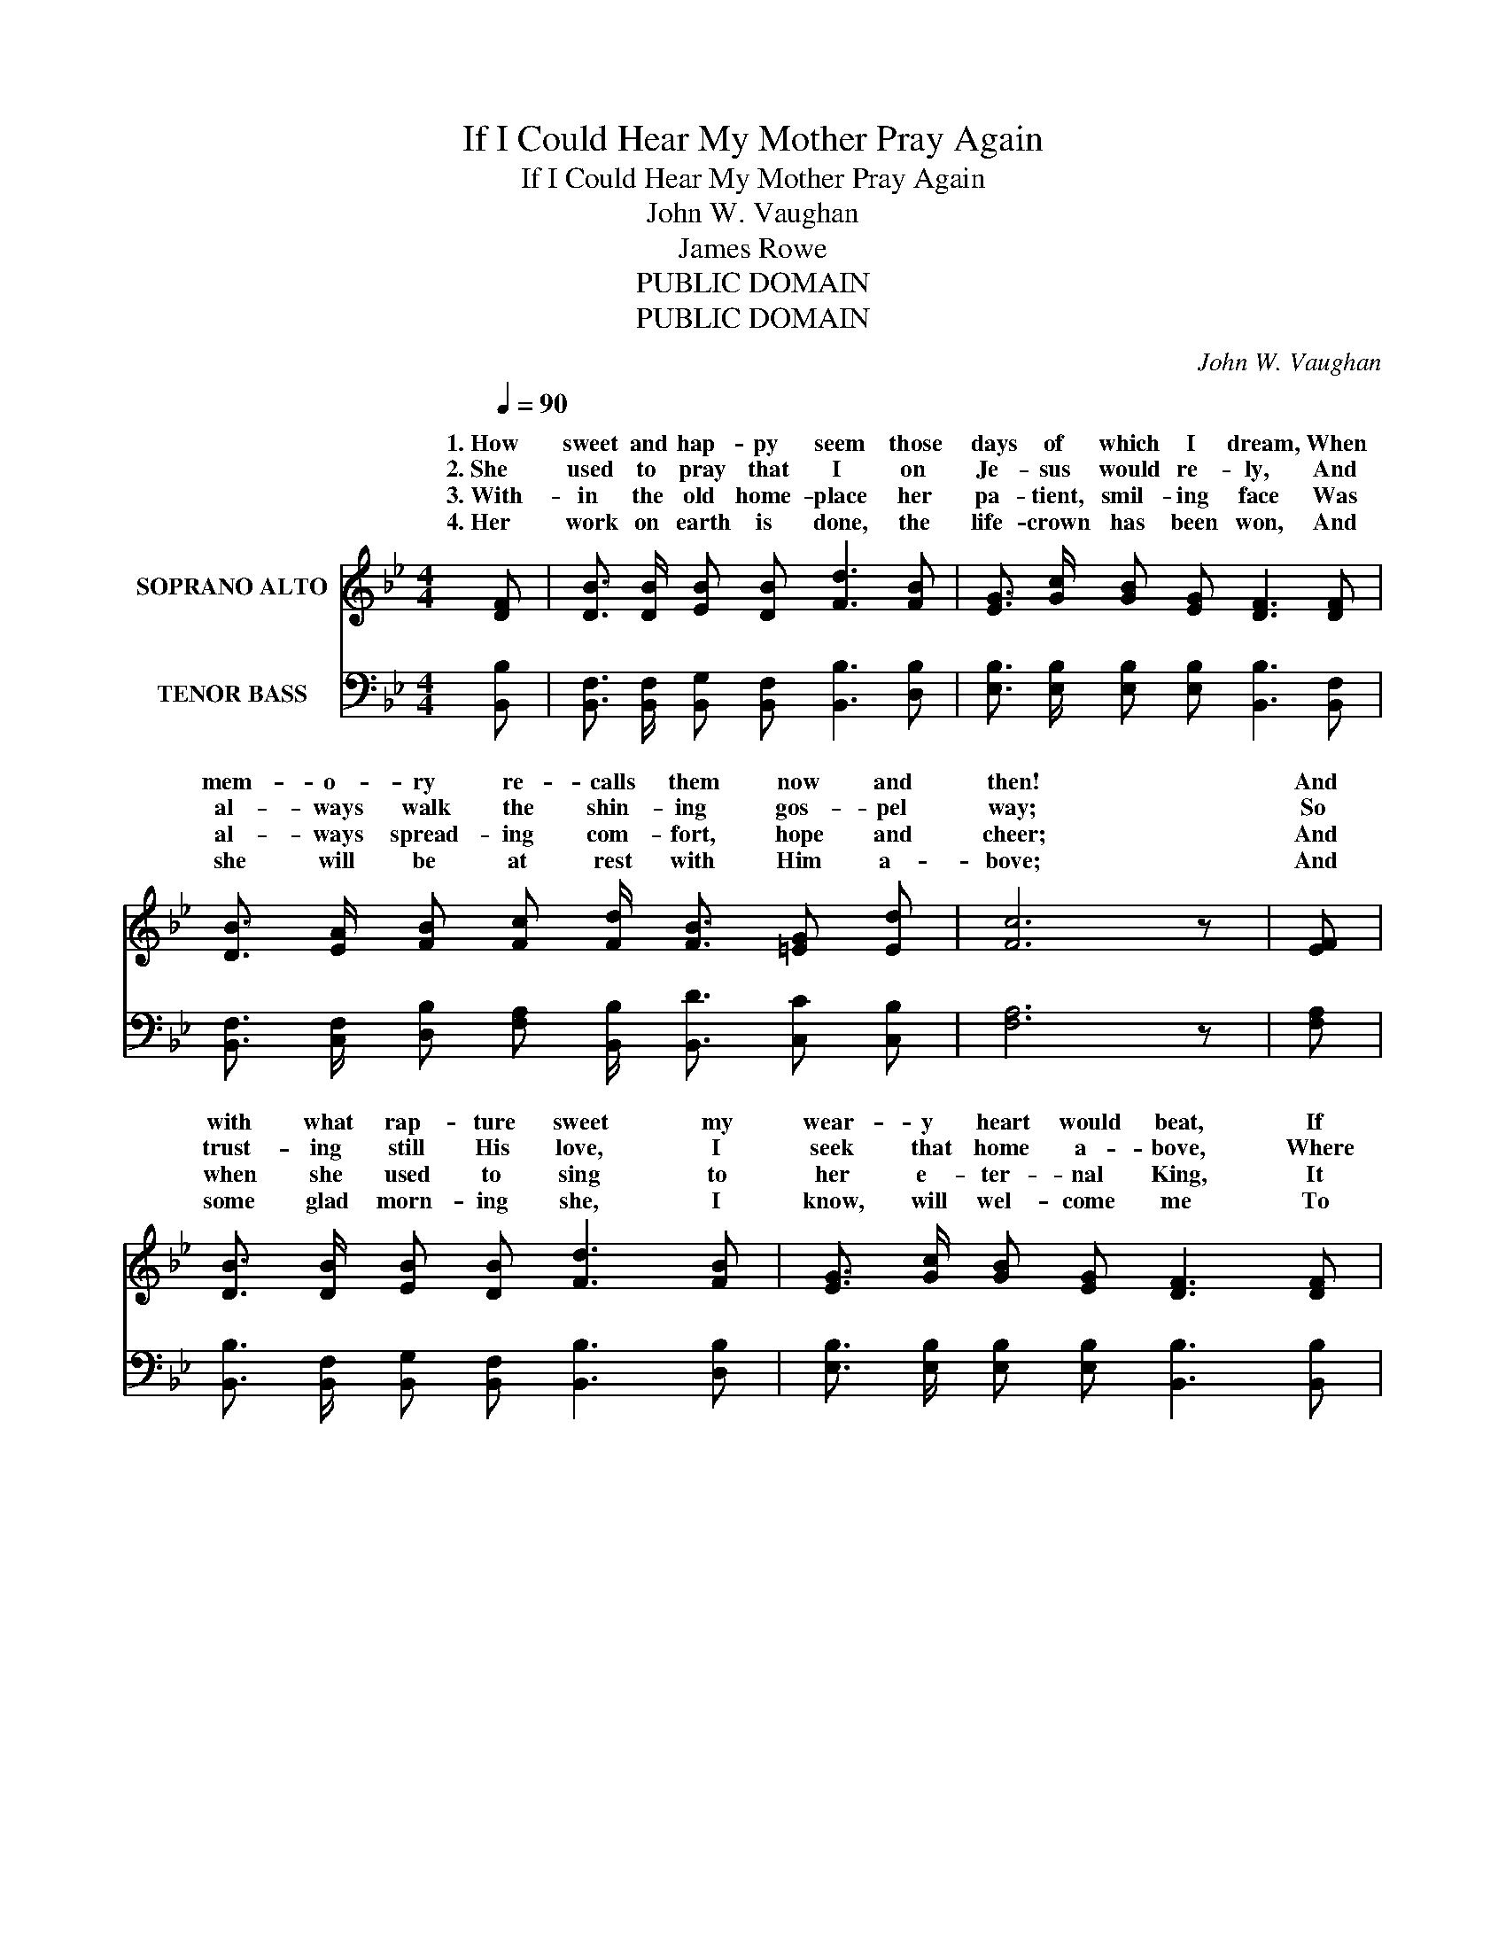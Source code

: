 X:1
T:If I Could Hear My Mother Pray Again
T:If I Could Hear My Mother Pray Again
T:John W. Vaughan
T:James Rowe
T:PUBLIC DOMAIN
T:PUBLIC DOMAIN
C:John W. Vaughan
Z:James Rowe
Z:PUBLIC DOMAIN
%%score ( 1 2 ) ( 3 4 )
L:1/8
Q:1/4=90
M:4/4
K:Bb
V:1 treble nm="SOPRANO ALTO"
V:2 treble 
V:3 bass nm="TENOR BASS"
V:4 bass 
V:1
 [DF] | [DB]3/2 [DB]/ [EB] [DB] [Fd]3 [FB] | [EG]3/2 [Gc]/ [GB] [EG] [DF]3 [DF] | %3
w: 1.~How|sweet and hap- py seem those|days of which I dream, When|
w: 2.~She|used to pray that I on|Je- sus would re- ly, And|
w: 3.~With-|in the old home- place her|pa- tient, smil- ing face Was|
w: 4.~Her|work on earth is done, the|life- crown has been won, And|
 [DB]3/2 [EA]/ [FB] [Fc] [Fd]/ [FB]3/2 [=EG] [Ed] | [Fc]6 z | [EF] | %6
w: mem- o- ry re- calls them now and|then!|And|
w: al- ways walk the shin- ing gos- pel|way;|So|
w: al- ways spread- ing com- fort, hope and|cheer;|And|
w: she will be at rest with Him a-|bove;|And|
 [DB]3/2 [DB]/ [EB] [DB] [Fd]3 [FB] | [EG]3/2 [Gc]/ [GB] [EG] [DF]3 [DF] | %8
w: with what rap- ture sweet my|wear- y heart would beat, If|
w: trust- ing still His love, I|seek that home a- bove, Where|
w: when she used to sing to|her e- ter- nal King, It|
w: some glad morn- ing she, I|know, will wel- come me To|
 [DB]3/2 [EA]/ [FB] [Gc] [Fd]/ [DB]3/2 [Ec] [Fd] | B6 z ||"^Refrain" [DF] | d2 d2 [Fd]3 [^Fc] | %12
w: I could hear my moth- er pray a-|gain.|If|I could hear my|
w: I shall meet my moth- er some glad|day.|||
w: was the songs the an- gels loved to|hear.|||
w: that e- ter- nal home of peace and|love.|||
 [GB]3/2 [Gc]/ [GB] [EG] [DF]3 F | B2 B2 [DB]3 [Fd] | [=Ec] [EG] [Ec] [Ed] [_Ec]3 | F | %16
w: moth- er pray a- gain, If|I could hear her|ten- der voice as then!|So|
w: ||||
w: ||||
w: ||||
 d2 d2 [Fd]3 [^Fc] | [GB]3/2 [Gc]/ [GB] [EG] [DF]3 [DF] | %18
w: glad I’d be, ’twould|mean so much to me, If|
w: ||
w: ||
w: ||
 [DB]3/2 [EA]/ [FB] [Gc] [Fd]/ [DB]3/2 [Ec] [Fd] | B6 z |] %20
w: I could hear my moth- er pray a-|gain.|
w: ||
w: ||
w: ||
V:2
 x | x8 | x8 | x8 | x7 | x | x8 | x8 | x8 | (D2 ^C2 D2) z || x | F G BG z4 | z4 z3 F | D D EE z4 | %14
w: |||||||||||I could on- ly|||
 x7 | F | F G BG z4 | x8 | x8 | (D2 ^C2 D2) z |] %20
w: ||hap- py I should||||
V:3
 [B,,B,] | [B,,F,]3/2 [B,,F,]/ [B,,G,] [B,,F,] [B,,B,]3 [D,B,] | %2
w: ||
 [E,B,]3/2 [E,B,]/ [E,B,] [E,B,] [B,,B,]3 [B,,F,] | %3
w: |
 [B,,F,]3/2 [C,F,]/ [D,B,] [F,A,] [B,,B,]/ [B,,D]3/2 [C,C] [C,B,] | [F,A,]6 z | [F,A,] | %6
w: |||
 [B,,B,]3/2 [B,,F,]/ [B,,G,] [B,,F,] [B,,B,]3 [D,B,] | %7
w: |
 [E,B,]3/2 [E,B,]/ [E,B,] [E,B,] [B,,B,]3 [B,,B,] | %8
w: |
 [B,,F,]3/2 [C,F,]/ [D,B,] [E,B,] [F,B,]/ [F,B,]3/2 [F,A,] [F,A,] | (B, F, G,2 F,2) z || [B,,B,] | %11
w: |||
 [B,,B,]2 [B,,B,]2 B,3 [D,B,] | [E,B,]3/2 [E,B,]/ [E,B,] [E,B,] [B,,B,]3 [B,,D] | %13
w: ||
 B, F,G,G, [B,,F,]3 [B,,B,] | [C,G,] [C,C] [C,B,] [C,B,] [F,A,]3 | [F,A,] | %16
w: I could on- ly * *|||
 [B,,B,]2 [B,,B,]2 B,3 [D,B,] | [E,B,]3/2 [E,B,]/ [E,B,] [E,B,] [B,,B,]3 [B,,B,] | %18
w: ||
 [B,,F,]3/2 [C,F,]/ [D,B,] [E,B,] [F,B,]/ [F,B,]3/2 [F,A,] [F,A,] | (B, F, G,2 F,2) z |] %20
w: ||
V:4
 x | x8 | x8 | x8 | x7 | x | x8 | x8 | x8 | B,,6 z || D, | D,2 D,2 D, F, B,, z | x8 | %13
w: ||||||||||If|I could on- ly hear||
 B,,2 B,,2 z4 | x7 | D, | D,2 D,2 D, F, B,, z | x8 | x8 | B,,6 z |] %20
w: ||So|hap- py I should be,||||

